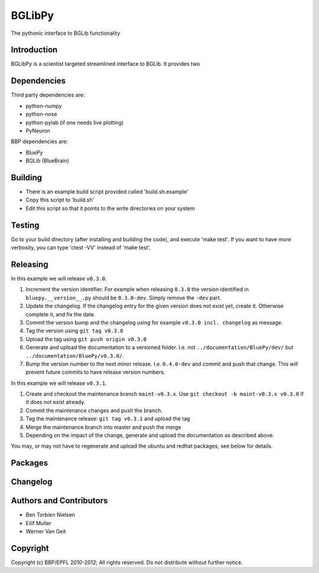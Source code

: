 BGLibPy
======

The pythonic interface to BGLib functionality 

Introduction
------------

BGLibPy is a scientist targeted streamlined interface to BGLib. 
It provides two

Dependencies
------------

Third party dependencies are:

* python-numpy
* python-nose
* python-pylab (if one needs live plotting)
* PyNeuron

BBP dependencies are:

* BluePy
* BGLib (BlueBrain)

Building
--------

* There is an example build script provided called 'build.sh.example'
* Copy this script to 'build.sh'
* Edit this script so that it points to the write directories on your system

Testing
-------

Go to your build directory (after installing and building the code), 
and execute 'make test'. If you want to have more verbosity, you can type
'ctest -VV' instead of 'make test'.

Releasing
---------

In this example we will release ``v0.3.0``.

#. Increment the version identifier. For example when releasing ``0.3.0`` the
   version identified in ``bluepy.__version__.py`` should be ``0.3.0-dev``.
   Simply remove the ``-dev`` part.
#. Update the changelog. If the changelog entry for the given version does not
   exist yet, create it. Otherwise complete it, and fix the date.
#. Commit the version bump and the changelog using for example
   ``v0.3.0 incl. changelog`` as message.
#. Tag the version using ``git tag v0.3.0``
#. Upload the tag using ``git push origin v0.3.0``
#. Generate and upload the documentation to a versioned folder. I.e. not
   ``../documentation/BluePy/dev/`` but ``../documentation/BluePy/v0.3.0/``.
#. Bump the version number to the next minor release. I.e. ``0.4.0-dev`` and
   commit and push that change. This will prevent future commits to have
   release version numbers.

In this example we will release ``v0.3.1``.

#. Create and checkout the maintenance branch ``maint-v0.3.x``. Use
   ``git checkout -b maint-v0.3.x v0.3.0`` if it does not exist already.
#. Commit the maintenance changes and push the branch.
#. Tag the maintenance release: ``git tag v0.3.1`` and upload the tag
#. Merge the maintenance branch into master and push the merge
#. Depending on the impact of the change, generate and upload the documentation
   as described above.

You may, or may not have to regenerate and upload the ubuntu and redhat
packages, see below for details.

Packages
--------


Changelog
---------


Authors and Contributors
------------------------

* Ben Torbien Nielsen
* Eilif Muller
* Werner Van Geit

Copyright
---------

Copyright (c) BBP/EPFL 2010-2012;
All rights reserved.
Do not distribute without further notice.
